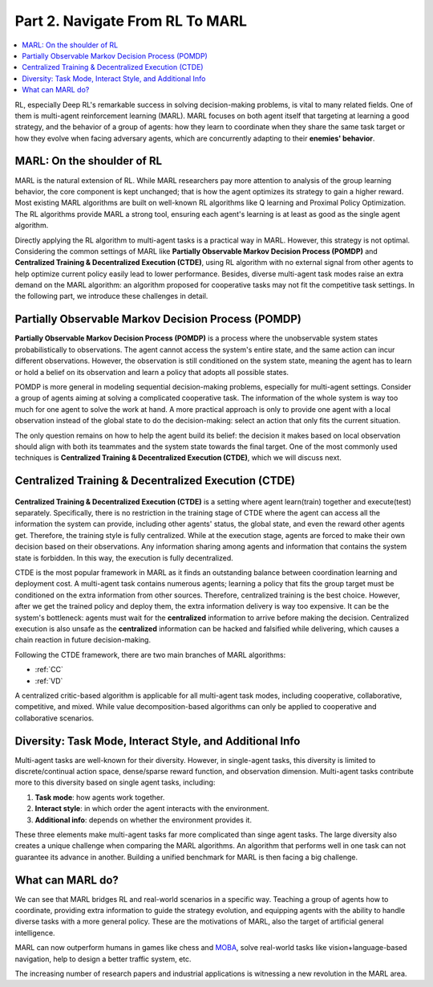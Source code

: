 .. _part2:

***************************************
Part 2. Navigate From RL To MARL
***************************************

.. contents::
    :local:
    :depth: 3

RL, especially Deep RL's remarkable success in solving decision-making problems, is vital to many related fields.
One of them is multi-agent reinforcement learning (MARL).
MARL focuses on both agent itself that targeting at learning a good strategy, and the behavior of a group of agents:
how they learn to coordinate when they share the same task target or
how they evolve when facing adversary agents, which are concurrently adapting to their **enemies' behavior**.

MARL: On the shoulder of RL
----------------------------------------

MARL is the natural extension of RL. While MARL researchers pay more attention to analysis of the group learning behavior,
the core component is kept unchanged; that is how the agent optimizes its strategy to gain a higher reward.
Most existing MARL algorithms are built on well-known RL algorithms like Q learning and Proximal Policy Optimization.
The RL algorithms provide MARL a strong tool, ensuring each agent's learning is at least as good as
the single agent algorithm.

Directly applying the RL algorithm to multi-agent tasks is a practical way in MARL. However, this strategy is not optimal.
Considering the common settings of MARL like **Partially Observable Markov Decision Process (POMDP)** and **Centralized Training & Decentralized Execution (CTDE)**,
using RL algorithm with no external signal from other agents to help optimize current policy easily lead to lower performance.
Besides, diverse multi-agent task modes raise an extra demand on the MARL algorithm: an algorithm proposed for
cooperative tasks may not fit the competitive task settings. In the following part, we introduce these challenges in detail.

.. _POMDP:

Partially Observable Markov Decision Process (POMDP)
--------------------------------------------------

**Partially Observable Markov Decision Process (POMDP)** is a process where the unobservable system states probabilistically to observations.
The agent cannot access the system's entire state, and the same action can incur different observations.
However, the observation is still conditioned on the system state, meaning the agent has to learn or hold a belief on its observation
and learn a policy that adopts all possible states.

POMDP is more general in modeling sequential decision-making problems, especially for multi-agent settings.
Consider a group of agents aiming at solving a complicated cooperative task.
The information of the whole system is way too much for one agent to solve the work at hand.
A more practical approach is only to provide one agent with a local observation instead of the global state to do the decision-making: select an action that only fits the current situation.

The only question remains on how to help the agent build its belief: the decision it makes based on local observation should align with both its teammates and the system state towards the final target.
One of the most commonly used techniques is **Centralized Training & Decentralized Execution (CTDE)**, which we will discuss next.


Centralized Training & Decentralized Execution (CTDE)
-----------------------------------------------------

.. figure:: ../images/ctde.jpg
    :align: center

**Centralized Training & Decentralized Execution (CTDE)** is a setting where agent learn(train) together and execute(test) separately.
Specifically, there is no restriction in the training stage of CTDE where the agent can access all the information the system can provide, including other agents' status, the global state, and even the reward other agents get.
Therefore, the training style is fully centralized.
While at the execution stage, agents are forced to make their own decision based on their observations. Any information sharing among agents and information that contains the system state is forbidden.
In this way, the execution is fully decentralized.

CTDE is the most popular framework in MARL as it finds an outstanding balance between coordination learning and deployment cost.
A multi-agent task contains numerous agents; learning a policy that fits the group target must be conditioned on the extra information from other sources. Therefore, centralized training is the best choice.
However, after we get the trained policy and deploy them, the extra information delivery is way too expensive. It can be the system's bottleneck: agents must wait for the **centralized** information to arrive before making the decision.
Centralized execution is also unsafe as the **centralized** information can be hacked and falsified while delivering, which causes a chain reaction in future decision-making.

Following the CTDE framework, there are two main branches of MARL algorithms:

- :ref:`CC`
- :ref:`VD`

A centralized critic-based algorithm is applicable for all multi-agent task modes, including cooperative, collaborative, competitive, and mixed.
While value decomposition-based algorithms can only be applied to cooperative and collaborative scenarios.

Diversity: Task Mode, Interact Style, and Additional Info
----------------------------------------------------------------

Multi-agent tasks are well-known for their diversity. However, in single-agent tasks, this diversity is limited to discrete/continual action space, dense/sparse reward function, and observation dimension.
Multi-agent tasks contribute more to this diversity based on single agent tasks, including:

#. **Task mode**: how agents work together.
#. **Interact style**: in which order the agent interacts with the environment.
#. **Additional info**: depends on whether the environment provides it.

These three elements make multi-agent tasks far more complicated than singe agent tasks.
The large diversity also creates a unique challenge when comparing the MARL algorithms.
An algorithm that performs well in one task can not guarantee its advance in another.
Building a unified benchmark for MARL is then facing a big challenge.


What can MARL do?
----------------------------------------

We can see that MARL bridges RL and real-world scenarios in a specific way.
Teaching a group of agents how to coordinate, providing extra information to guide the strategy evolution,
and equipping agents with the ability to handle diverse tasks with a more general policy. These are the motivations of MARL,
also the target of artificial general intelligence.

MARL can now outperform humans in games like chess and `MOBA <https://en.wikipedia.org/wiki/Multiplayer_online_battle_arena>`_,
solve real-world tasks like vision+language-based navigation,
help to design a better traffic system, etc.

The increasing number of research papers and industrial applications is witnessing a new revolution in the MARL area.











